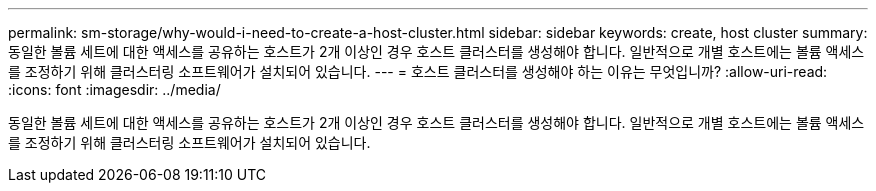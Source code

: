 ---
permalink: sm-storage/why-would-i-need-to-create-a-host-cluster.html 
sidebar: sidebar 
keywords: create, host cluster 
summary: 동일한 볼륨 세트에 대한 액세스를 공유하는 호스트가 2개 이상인 경우 호스트 클러스터를 생성해야 합니다. 일반적으로 개별 호스트에는 볼륨 액세스를 조정하기 위해 클러스터링 소프트웨어가 설치되어 있습니다. 
---
= 호스트 클러스터를 생성해야 하는 이유는 무엇입니까?
:allow-uri-read: 
:icons: font
:imagesdir: ../media/


[role="lead"]
동일한 볼륨 세트에 대한 액세스를 공유하는 호스트가 2개 이상인 경우 호스트 클러스터를 생성해야 합니다. 일반적으로 개별 호스트에는 볼륨 액세스를 조정하기 위해 클러스터링 소프트웨어가 설치되어 있습니다.
